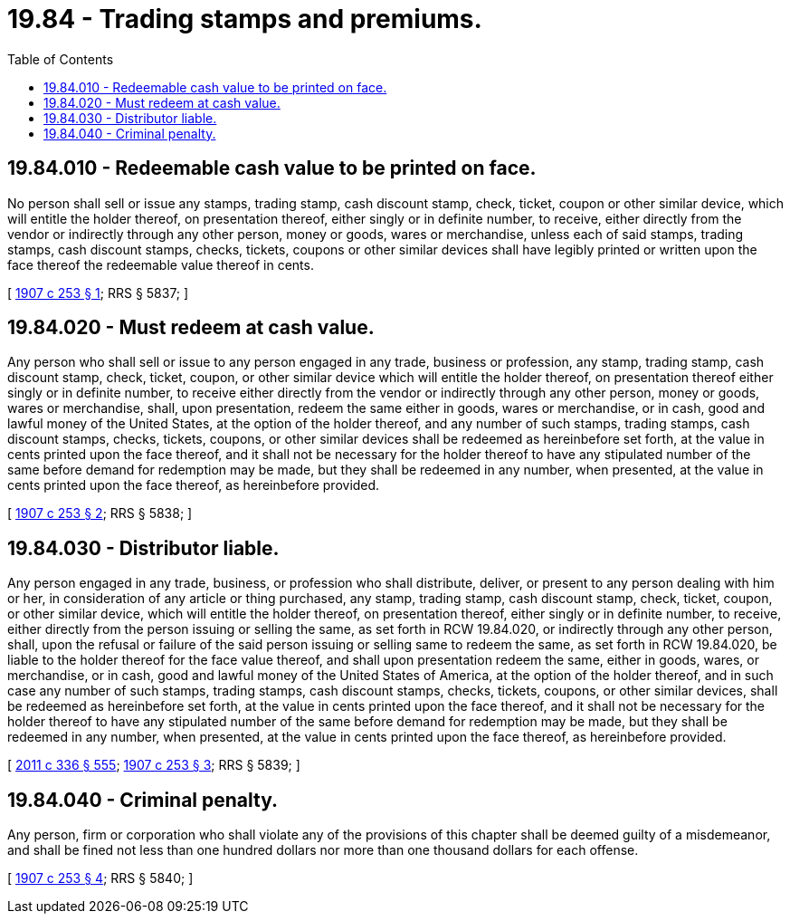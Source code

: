 = 19.84 - Trading stamps and premiums.
:toc:

== 19.84.010 - Redeemable cash value to be printed on face.
No person shall sell or issue any stamps, trading stamp, cash discount stamp, check, ticket, coupon or other similar device, which will entitle the holder thereof, on presentation thereof, either singly or in definite number, to receive, either directly from the vendor or indirectly through any other person, money or goods, wares or merchandise, unless each of said stamps, trading stamps, cash discount stamps, checks, tickets, coupons or other similar devices shall have legibly printed or written upon the face thereof the redeemable value thereof in cents.

[ http://leg.wa.gov/CodeReviser/documents/sessionlaw/1907c253.pdf?cite=1907%20c%20253%20§%201[1907 c 253 § 1]; RRS § 5837; ]

== 19.84.020 - Must redeem at cash value.
Any person who shall sell or issue to any person engaged in any trade, business or profession, any stamp, trading stamp, cash discount stamp, check, ticket, coupon, or other similar device which will entitle the holder thereof, on presentation thereof either singly or in definite number, to receive either directly from the vendor or indirectly through any other person, money or goods, wares or merchandise, shall, upon presentation, redeem the same either in goods, wares or merchandise, or in cash, good and lawful money of the United States, at the option of the holder thereof, and any number of such stamps, trading stamps, cash discount stamps, checks, tickets, coupons, or other similar devices shall be redeemed as hereinbefore set forth, at the value in cents printed upon the face thereof, and it shall not be necessary for the holder thereof to have any stipulated number of the same before demand for redemption may be made, but they shall be redeemed in any number, when presented, at the value in cents printed upon the face thereof, as hereinbefore provided.

[ http://leg.wa.gov/CodeReviser/documents/sessionlaw/1907c253.pdf?cite=1907%20c%20253%20§%202[1907 c 253 § 2]; RRS § 5838; ]

== 19.84.030 - Distributor liable.
Any person engaged in any trade, business, or profession who shall distribute, deliver, or present to any person dealing with him or her, in consideration of any article or thing purchased, any stamp, trading stamp, cash discount stamp, check, ticket, coupon, or other similar device, which will entitle the holder thereof, on presentation thereof, either singly or in definite number, to receive, either directly from the person issuing or selling the same, as set forth in RCW 19.84.020, or indirectly through any other person, shall, upon the refusal or failure of the said person issuing or selling same to redeem the same, as set forth in RCW 19.84.020, be liable to the holder thereof for the face value thereof, and shall upon presentation redeem the same, either in goods, wares, or merchandise, or in cash, good and lawful money of the United States of America, at the option of the holder thereof, and in such case any number of such stamps, trading stamps, cash discount stamps, checks, tickets, coupons, or other similar devices, shall be redeemed as hereinbefore set forth, at the value in cents printed upon the face thereof, and it shall not be necessary for the holder thereof to have any stipulated number of the same before demand for redemption may be made, but they shall be redeemed in any number, when presented, at the value in cents printed upon the face thereof, as hereinbefore provided.

[ http://lawfilesext.leg.wa.gov/biennium/2011-12/Pdf/Bills/Session%20Laws/Senate/5045.SL.pdf?cite=2011%20c%20336%20§%20555[2011 c 336 § 555]; http://leg.wa.gov/CodeReviser/documents/sessionlaw/1907c253.pdf?cite=1907%20c%20253%20§%203[1907 c 253 § 3]; RRS § 5839; ]

== 19.84.040 - Criminal penalty.
Any person, firm or corporation who shall violate any of the provisions of this chapter shall be deemed guilty of a misdemeanor, and shall be fined not less than one hundred dollars nor more than one thousand dollars for each offense.

[ http://leg.wa.gov/CodeReviser/documents/sessionlaw/1907c253.pdf?cite=1907%20c%20253%20§%204[1907 c 253 § 4]; RRS § 5840; ]

